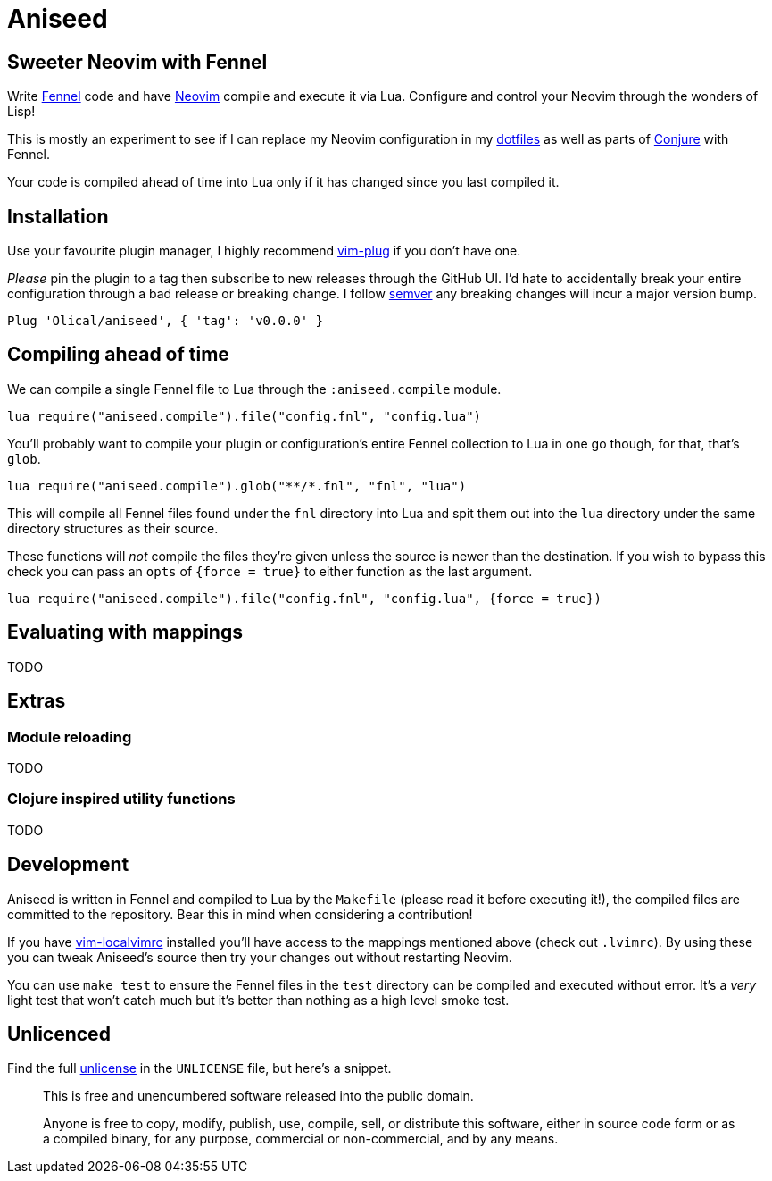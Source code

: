 = Aniseed

== Sweeter Neovim with Fennel

Write https://fennel-lang.org/[Fennel] code and have https://neovim.io/[Neovim] compile and execute it via Lua. Configure and control your Neovim through the wonders of Lisp!

This is mostly an experiment to see if I can replace my Neovim configuration in my https://github.com/Olical/dotfiles[dotfiles] as well as parts of https://github.com/Olical/conjure[Conjure] with Fennel.

Your code is compiled ahead of time into Lua only if it has changed since you last compiled it.

== Installation

Use your favourite plugin manager, I highly recommend https://github.com/junegunn/vim-plug[vim-plug] if you don't have one.

_Please_ pin the plugin to a tag then subscribe to new releases through the GitHub UI. I'd hate to accidentally break your entire configuration through a bad release or breaking change. I follow https://semver.org/[semver] any breaking changes will incur a major version bump.

[source,viml]
----
Plug 'Olical/aniseed', { 'tag': 'v0.0.0' }
----

== Compiling ahead of time

We can compile a single Fennel file to Lua through the `:aniseed.compile` module.

[source,viml]
----
lua require("aniseed.compile").file("config.fnl", "config.lua")
----

You'll probably want to compile your plugin or configuration's entire Fennel collection to Lua in one go though, for that, that's `glob`.

[source,viml]
----
lua require("aniseed.compile").glob("**/*.fnl", "fnl", "lua")
----

This will compile all Fennel files found under the `fnl` directory into Lua and spit them out into the `lua` directory under the same directory structures as their source.

These functions will _not_ compile the files they're given unless the source is newer than the destination. If you wish to bypass this check you can pass an `opts` of `{force = true}` to either function as the last argument.

[source,viml]
----
lua require("aniseed.compile").file("config.fnl", "config.lua", {force = true})
----

== Evaluating with mappings

TODO

== Extras

=== Module reloading

TODO

=== Clojure inspired utility functions

TODO

== Development

Aniseed is written in Fennel and compiled to Lua by the `Makefile` (please read it before executing it!), the compiled files are committed to the repository. Bear this in mind when considering a contribution!

If you have https://github.com/embear/vim-localvimrc[vim-localvimrc] installed you'll have access to the mappings mentioned above (check out `.lvimrc`). By using these you can tweak Aniseed's source then try your changes out without restarting Neovim.

You can use `make test` to ensure the Fennel files in the `test` directory can be compiled and executed without error. It's a _very_ light test that won't catch much but it's better than nothing as a high level smoke test.

== Unlicenced

Find the full http://unlicense.org/[unlicense] in the `UNLICENSE` file, but here's a snippet.

____
This is free and unencumbered software released into the public domain.

Anyone is free to copy, modify, publish, use, compile, sell, or distribute this software, either in source code form or as a compiled binary, for any purpose, commercial or non-commercial, and by any means.
____
